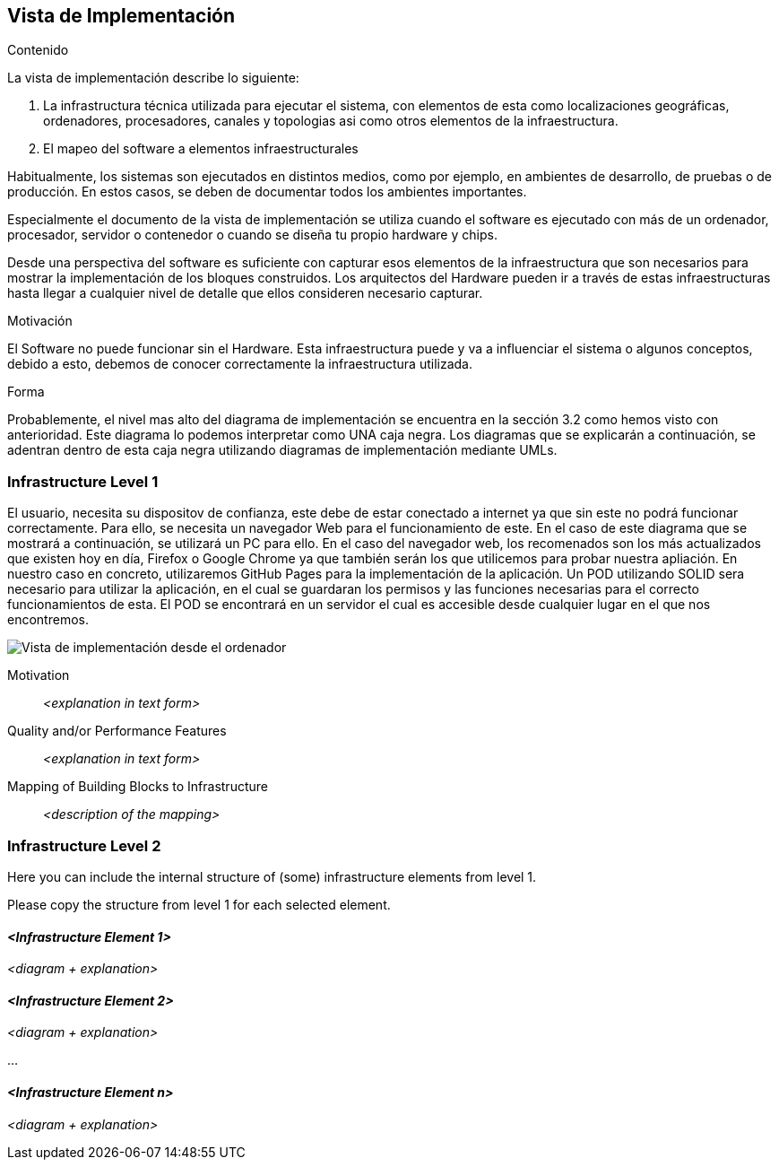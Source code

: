 [[section-deployment-view]]


== Vista de Implementación

[role="arc42help"]
****
.Contenido
La vista de implementación describe lo siguiente:

1. La infrastructura técnica utilizada para ejecutar el sistema, con elementos de esta como localizaciones geográficas, ordenadores, procesadores, canales y topologias asi como otros elementos de la infraestructura.

2. El mapeo del software a elementos infraestructurales

Habitualmente, los sistemas son ejecutados en distintos medios, como por ejemplo, en ambientes de desarrollo, de pruebas o de producción. En estos casos, se deben de documentar todos los ambientes importantes.

Especialmente el documento de la vista de implementación se utiliza cuando el software es ejecutado con más de un ordenador, procesador, servidor o contenedor o cuando se diseña tu propio hardware y chips.

Desde una perspectiva del software es suficiente con capturar esos elementos de la infraestructura que son necesarios para mostrar la implementación de los bloques construidos. Los arquitectos del Hardware pueden ir a través de estas infraestructuras hasta llegar a cualquier nivel de detalle que ellos consideren necesario capturar.

.Motivación
El Software no puede funcionar sin el Hardware. 
Esta infraestructura puede y va a influenciar el sistema o algunos conceptos, debido a esto, debemos de conocer correctamente la infraestructura utilizada.

.Forma

Probablemente, el nivel mas alto del diagrama de implementación se encuentra en la sección 3.2 como hemos visto con anterioridad. Este diagrama lo podemos interpretar como UNA caja negra. Los diagramas que se explicarán a continuación, se adentran dentro de esta caja negra utilizando diagramas de implementación mediante UMLs.
****

=== Infrastructure Level 1

[role="arc42help"]
****
El usuario, necesita su dispositov de confianza, este debe de estar conectado a internet ya que sin este no podrá funcionar correctamente. Para ello, se necesita un navegador Web para el funcionamiento de este. En el caso de este diagrama que se mostrará a continuación, se utilizará un PC para ello. En el caso del navegador web, los recomenados son los más actualizados que existen hoy en día, Firefox o Google Chrome ya que también serán los que utilicemos para probar nuestra apliación. En nuestro caso en concreto, utilizaremos GitHub Pages para la implementación de la aplicación. Un POD utilizando SOLID sera necesario para utilizar la aplicación, en el cual se guardaran los permisos y las funciones necesarias para el correcto funcionamientos de esta. El POD se encontrará en un servidor el cual es accesible desde cualquier lugar en el que nos encontremos.
****

image:deploymentViewPC.png["Vista de implementación desde el ordenador"]

Motivation::

_<explanation in text form>_

Quality and/or Performance Features::

_<explanation in text form>_

Mapping of Building Blocks to Infrastructure::
_<description of the mapping>_


=== Infrastructure Level 2

[role="arc42help"]
****
Here you can include the internal structure of (some) infrastructure elements from level 1.

Please copy the structure from level 1 for each selected element.
****

==== _<Infrastructure Element 1>_

_<diagram + explanation>_

==== _<Infrastructure Element 2>_

_<diagram + explanation>_

...

==== _<Infrastructure Element n>_

_<diagram + explanation>_
